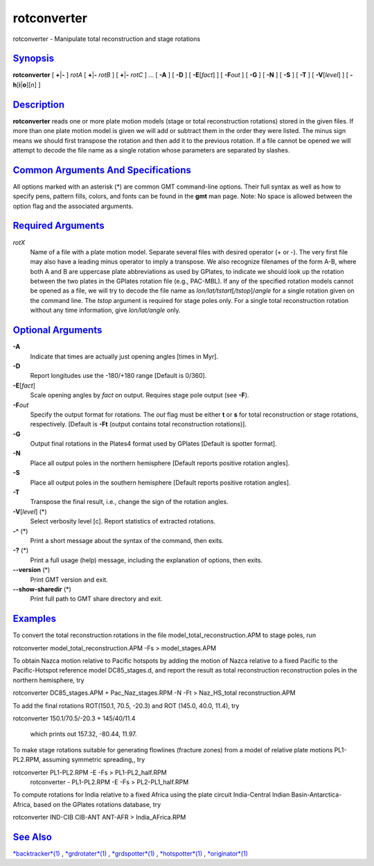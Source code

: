**************
rotconverter
**************

rotconverter - Manipulate total reconstruction and stage rotations

`Synopsis <#toc1>`_
-------------------

**rotconverter** [ **+**\ \|\ **-** ] *rotA* [ **+**\ \|\ **-** *rotB* ]
[ **+**\ \|\ **-** *rotC* ] ... [ **-A** ] [ **-D** ] [
**-E**\ [*fact*\ ] ] [ **-F**\ *out* ] [ **-G** ] [ **-N** ] [ **-S** ]
[ **-T** ] [ **-V**\ [*level*\ ] ] [ **-h**\ [**i**\ \|\ **o**][*n*\ ] ]

`Description <#toc2>`_
----------------------

**rotconverter** reads one or more plate motion models (stage or total
reconstruction rotations) stored in the given files. If more than one
plate motion model is given we will add or subtract them in the order
they were listed. The minus sign means we should first transpose the
rotation and then add it to the previous rotation. If a file cannot be
opened we will attempt to decode the file name as a single rotation
whose parameters are separated by slashes.

`Common Arguments And Specifications <#toc3>`_
----------------------------------------------

All options marked with an asterisk (\*) are common GMT command-line
options. Their full syntax as well as how to specify pens, pattern
fills, colors, and fonts can be found in the **gmt** man page. Note: No
space is allowed between the option flag and the associated arguments.

`Required Arguments <#toc4>`_
-----------------------------

*rotX*
    Name of a file with a plate motion model. Separate several files
    with desired operator (+ or -). The very first file may also have a
    leading minus operator to imply a transpose. We also recognize
    filenames of the form A-B, where both A and B are uppercase plate
    abbreviations as used by GPlates, to indicate we should look up the
    rotation between the two plates in the GPlates rotation file (e.g.,
    PAC-MBL). If any of the specified rotation models cannot be opened
    as a file, we will try to decode the file name as
    *lon/lat/tstart*\ [*/tstop*\ ]/\ *angle* for a single rotation given
    on the command line. The *tstop* argument is required for stage
    poles only. For a single total reconstruction rotation without any
    time information, give *lon/lat/angle* only.

`Optional Arguments <#toc5>`_
-----------------------------

**-A**
    Indicate that times are actually just opening angles [times in Myr].
**-D**
    Report longitudes use the -180/+180 range [Default is 0/360].
**-E**\ [*fact*\ ]
    Scale opening angles by *fact* on output. Requires stage pole output
    (see **-F**).
**-F**\ *out*
    Specify the output format for rotations. The *out* flag must be
    either **t** or **s** for total reconstruction or stage rotations,
    respectively. [Default is **-Ft** (output contains total
    reconstruction rotations)].
**-G**
    Output final rotations in the Plates4 format used by GPlates
    [Default is spotter format].
**-N**
    Place all output poles in the northern hemisphere [Default reports
    positive rotation angles].
**-S**
    Place all output poles in the southern hemisphere [Default reports
    positive rotation angles].
**-T**
    Transpose the final result, i.e., change the sign of the rotation
    angles.
**-V**\ [*level*\ ] (\*)
    Select verbosity level [c]. Report statistics of extracted
    rotations.
**-^** (\*)
    Print a short message about the syntax of the command, then exits.
**-?** (\*)
    Print a full usage (help) message, including the explanation of
    options, then exits.
**--version** (\*)
    Print GMT version and exit.
**--show-sharedir** (\*)
    Print full path to GMT share directory and exit.

`Examples <#toc6>`_
-------------------

To convert the total reconstruction rotations in the file
model\_total\_reconstruction.APM to stage poles, run

rotconverter model\_total\_reconstruction.APM -Fs > model\_stages.APM

To obtain Nazca motion relative to Pacific hotspots by adding the motion
of Nazca relative to a fixed Pacific to the Pacific-Hotspot reference
model DC85\_stages.d, and report the result as total reconstruction
reconstruction poles in the northern hemisphere, try

rotconverter DC85\_stages.APM + Pac\_Naz\_stages.RPM -N -Ft >
Naz\_HS\_total reconstruction.APM

To add the final rotations ROT(150.1, 70.5, -20.3) and ROT (145.0, 40.0,
11.4), try

rotconverter 150.1/70.5/-20.3 + 145/40/11.4

 which prints out 157.32, -80.44, 11.97.

To make stage rotations suitable for generating flowlines (fracture
zones) from a model of relative plate motions PL1-PL2.RPM, assuming
symmetric spreading,, try

rotconverter PL1-PL2.RPM -E -Fs > PL1-PL2\_half.RPM
 rotconverter - PL1-PL2.RPM -E -Fs > PL2-PL1\_half.RPM

To compute rotations for India relative to a fixed Africa using the
plate circuit India-Central Indian Basin-Antarctica-Africa, based on the
GPlates rotations database, try

rotconverter IND-CIB CIB-ANT ANT-AFR > India\_AFrica.RPM

`See Also <#toc7>`_
-------------------

`*backtracker*\ (1) <backtracker.html>`_ ,
`*grdrotater*\ (1) <grdrotater.html>`_ ,
`*grdspotter*\ (1) <grdspotter.html>`_ ,
`*hotspotter*\ (1) <hotspotter.html>`_ ,
`*originator*\ (1) <originator.html>`_
